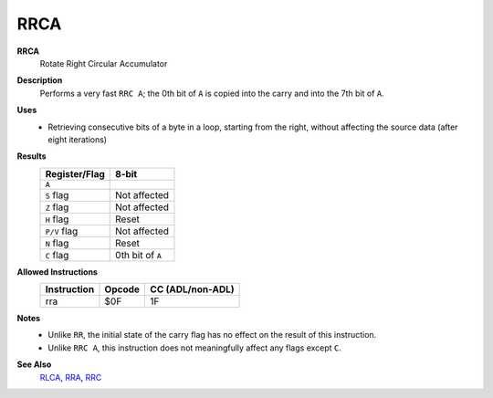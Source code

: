 RRCA
--------

**RRCA**
	Rotate Right Circular Accumulator

**Description**
	| Performs a very fast ``RRC A``; the 0th bit of ``A`` is copied into the carry and into the 7th bit of ``A``.
	.. image:: img/rrc.png

**Uses**
	- Retrieving consecutive bits of a byte in a loop, starting from the right, without affecting the source data (after eight iterations)

**Results**
	================    ==============================================
	Register/Flag       8-bit                                     
	================    ==============================================
	``A``               .. image:: img/small/rr.png
	``S`` flag          Not affected
	``Z`` flag          Not affected
	``H`` flag          Reset
	``P/V`` flag        Not affected
	``N`` flag          Reset
	``C`` flag          0th bit of ``A``
	================    ==============================================

**Allowed Instructions**
	================  ================  ================
	Instruction       Opcode            CC (ADL/non-ADL)
	================  ================  ================
	rra               $0F               1F              
	================  ================  ================

**Notes**
	- Unlike ``RR``, the initial state of the carry flag has no effect on the result of this instruction.
	- Unlike ``RRC A``, this instruction does not meaningfully affect any flags except ``C``.

**See Also**
	`RLCA <rlca.html>`_, `RRA <rra.html>`_, `RRC <rrc.html>`_
